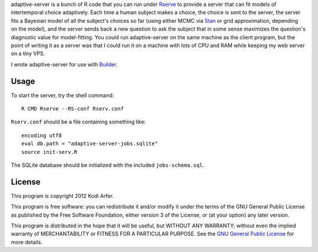 adaptive-server is a bunch of R code that you can run under `Rserve`_ to provide a server that can fit models of intertemporal choice adaptively. Each time a human subject makes a choice, the choice is sent to the server, the server fits a Bayesian model of all the subject's choices so far (using either MCMC via `Stan`_ or grid approximation, depending on the model), and the server sends back a new question to ask the subject that in some sense maximizes the question's diagnostic value for model-fitting. You could run adaptive-server on the same machine as the client program, but the point of writing it as a server was that I could run it on a machine with lots of CPU and RAM while keeping my web server on a tiny VPS.

I wrote adaptive-server for use with `Builder`_.

Usage
============================================================

To start the server, try the shell command::

    R CMD Rserve --RS-conf Rserv.conf

``Rserv.conf`` should be a file containing something like::

    encoding utf8
    eval db.path = "adaptive-server-jobs.sqlite"
    source init-serv.R

The SQLite database should be initialized with the included ``jobs-schema.sql``.

License
============================================================

This program is copyright 2012 Kodi Arfer.

This program is free software: you can redistribute it and/or modify it under the terms of the GNU General Public License as published by the Free Software Foundation, either version 3 of the License, or (at your option) any later version.

This program is distributed in the hope that it will be useful, but WITHOUT ANY WARRANTY; without even the implied warranty of MERCHANTABILITY or FITNESS FOR A PARTICULAR PURPOSE. See the `GNU General Public License`_ for more details.

.. _Rserve: http://www.rforge.net/Rserve/
.. _Stan: http://mc-stan.org
.. _Builder: https://github.com/Kodiologist/Builder
.. _`GNU General Public License`: http://www.gnu.org/licenses/
